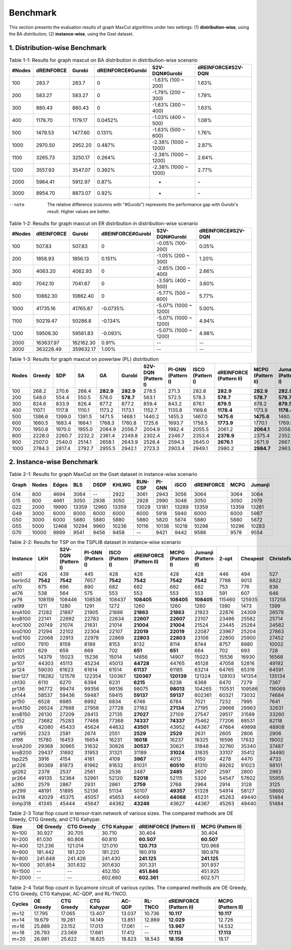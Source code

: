 Benchmark
=========

This section presents the evaluation results of graph MaxCut algorithms under two settings:  
(1) **distribution-wise**, using the BA distribution;  
(2) **instance-wise**, using the Gset dataset.

1. Distribution-wise Benchmark
~~~~~~~~~~~~~~~~~~~~~~~~~~~~~~

.. raw:: html

    <div style="overflow-x: auto;">

.. csv-table:: Table 1-1: Results for graph maxcut on BA distribution in distribution-wise scenario
   :header: "#Nodes", "dREINFORCE", "Gurobi", "dREINFORCE#Gurobi", "S2V-DQN#Gurobi", "dREINFORCE#S2V-DQN"
   :widths: auto

   100,283.7,283.7,0,-1.63% (100 ~ 200),1.63%
   200,583.27,583.27,0,-1.79% (200 ~ 300),1.79%
   300,880.43,880.43,0,-1.63% (300 ~ 400),1.63%
   400,1179.70,1179.17,0.0452%,-1.03% (400 ~ 500),1.08%
   500,1479.53,1477.60,0.131%,-1.63% (500 ~ 600),1.76%
   1000,2970.50,2952.20,0.487%,-2.38% (1000 ~ 1200),2.87%
   1100,3265.73,3250.17,0.264%,-2.38% (1000 ~ 1200),2.64%
   1200,3557.93,3547.07,0.392%,-2.38% (1000 ~ 1200),2.77%
   2000,5964.41,5912.97,0.87%,-,–
   3000,8954.70,8873.07,0.92%,-,–

--note

   The relative difference (columns with "#Gurobi") represents the performance gap with Gurobi's result. Higher values are better.




.. csv-table:: Table 1-2: Results for graph maxcut on ER distribution in distribution-wise scenario
   :header: "#Nodes", "dREINFORCE", "Gurobi", "dREINFORCE#Gurobi", "S2V-DQN#Gurobi", "dREINFORCE#S2V-DQN"
   :widths: auto

   100, 507.83, 507.83, 0, -0.05% (100-200), 0.05%
   200, 1858.93, 1856.13, 0.151%, -1.05% (200 ~ 300), 1.20%
   300, 4063.20, 4062.93, 0, -2.65% (300 ~ 400), 2.66%
   400, 7042.10, 7041.67, 0, -3.59% (400 ~ 500), 3.60%
   500, 10862.30, 10862.40, 0, -5.77% (500 ~ 600), 5.77%
   1000, 41735.16, 41765.87, -0.0735%, -5.07% (1000 ~ 1200), 5.00%
   1100, 50219.47, 50286.8, -0.134%, -5.07% (1000 ~ 1200), 4.94%
   1200, 59506.30, 59561.83, -0.093%, -5.07% (1000 ~ 1200), 4.98%
   2000, 163637.97, 162162.30, 0.91%, --, --
   3000, 363228.49, 359632.17, 1.00%, --, --







.. csv-table:: Table 1-3: Results for graph maxcut on powerlaw (PL) distribution
   :header: "Nodes", "Greedy", "SDP", "SA", "GA", "Gurobi", "S2V-DQN (Pattern I)", "PI-GNN (Pattern I)", "ISCO (Pattern I)", "dREINFORCE (Pattern II)", "MCPG (Pattern II)", "Jumanji (Pattern I)"
   :widths: auto

   100, 268.2, 270.6, 268.4, **282.9**, **282.9**, 278.5, 271.3, 282.8, **282.9**, **282.9**, **282.9**
   200, 548.0, 554.4, 550.5, 578.0, **578.7**, 563.1, 572.5, 578.3, **578.7**, **578.7**, **578.7**
   300, 824.6, 833.9, 826.4, 877.2, 877.2, 859.4, 843.2, 876.1, **879.5**, 878.2, **879.5**
   400, 1107.1, 1117.8, 1110.1, 1173.2, 1173.1, 1152.7, 1135.8, 1169.6, **1178.4**, 1173.9, **1178.4**
   500, 1386.6, 1399.0, 1391.5, 1471.5, 1468.1, 1440.2, 1455.3, 1467.0, **1475.6**, **1475.6**, 1460.4
   600, 1660.5, 1683.4, 1664.1, 1768.3, 1760.8, 1725.6, 1693.7, 1758.5, **1773.9**, 1770.1, 1769.5
   700, 1950.8, 1970.0, 1955.0, 2064.9, 2056.7, 2004.9, 1982.4, 2055.5, 2061.2, **2064.1**, 2058.6
   800, 2228.0, 2260.7, 2232.2, 2361.4, 2349.8, 2302.4, 2346.7, 2353.4, **2378.9**, 2375.4, 2352.7
   900, 2507.0, 2540.0, 2514.1, 2658.1, 2643.9, 2526.4, 2594.3, 2645.0, **2676.1**, 2671.9, 2667.4
   1000, 2784.3, 2817.4, 2792.7, 2955.5, 2942.1, 2723.3, 2903.4, 2949.1, 2980.2, **2984.7**, 2963.9




2. Instance-wise Benchmark
~~~~~~~~~~~~~~~~~~~~~~~~~~~~~~




.. csv-table:: Table 2-1: Results for graph MaxCut on the Gset dataset in instance-wise scenario
   :header: Graph, Nodes, Edges, BLS, DSDP, KHLWG, RUN-CSP, PI-GNN, iSCO, dREINFORCE, MCPG, Jumanji
   :widths:  auto

   G14, 800, 4694, 3064, --, 2922, 3061, 2943, 3056, 3064, 3064, 3064
   G15, 800, 4661, 3050, 2938, 3050, 2928, 2990, 3046, 3050, 3050, 2979
   G22, 2000, 19990, 13359, 12960, 13359, 13028, 13181, 13289, 13359, 13359, 13261
   G49, 3000, 6000, 6000, 6000, 6000, 6000, 5918, 5940, 6000, 6000, 5987
   G50, 3000, 6000, 5880, 5880, 5880, 5880, 5820, 5874, 5880, 5880, 5872
   G55, 5000, 12468, 10294, 9960, 10236, 10116, 10138, 10218, 10298, 10296, 10283
   G70, 10000, 9999, 9541, 9456, 9458, --, 9421, 9442, 9586, 9578, 9554











.. csv-table:: Table 2-2: Results for TSP on the TSPLIB dataset in instance-wise scenario
   :header: Instance, LKH, S2V-DQN (Pattern I), PI-GNN (Pattern I), ISCO (Pattern I), dREINFORCE (Pattern II), MCPG (Pattern I), Jumanji (Pattern II), 2-opt, Cheapest, Christofides
   :widths: auto

   eil51, 426, 439, 445, 428, 428, 428, 428, 446, 494, 527
   berlin52, **7542**, **7542**, 7657, **7542**, **7542**, **7542**, **7542**, 7788, 9013, 8822
   st70, 675, 696, 690, 682, 682, 682, 682, 753, 776, 836
   eil76, 538, 564, 575, 553, 553, 553, 553, 591, 607, 646
   pr76, 108159, 108446, 108536, 108437, **108405**, **108405**, **108405**, 115460, 125935, 137258
   rat99, 1211, 1280, 1291, 1272, 1260, 1260, 1260, 1390, 1473, 1399
   kroA100, 21282, 21897, 21905, 21886, **21863**, **21863**, 21923, 22876, 24309, 26578
   kroB100, 22141, 22692, 22783, 22634, **22607**, **22607**, 23107, 23496, 25582, 25714
   kroC100, 20749, 21074, 21631, 21014, **21004**, **21004**, 21524, 23445, 25264, 24582
   kroD100, 21294, 22102, 22304, 22107, **22019**, **22019**, 22087, 23967, 25204, 27863
   kroE100, 22068, 22913, 22978, 22869, **22803**, **22803**, 23106, 22800, 25900, 27452
   rd100, 7910, 8159, 8189, 8153, 8132, 8114, 8744, 8757, 8980, 10002
   eil101, 629, 659, 669, 702, **651**, **651**, 664, 702, 693, 728
   lin105, 14379, 15023, 15236, 15014, 14856, 14907, 15023, 15536, 16930, 16568
   pr107, 44303, 45113, 45234, 45013, **44728**, 44765, 45128, 47058, 52816, 49192
   pr124, 59030, 61623, 61614, 61514, **61137**, 61185, 63214, 64765, 65316, 64591
   bier127, 118282, 121576, 122354, 120367, **120367**, **120139**, 121324, 128103, 141354, 135134
   ch130, 6110, 6270, 6394, 6231, **6215**, 6238, 6368, 6470, 7279, 7367
   pr136, 96772, 99474, 99356, 99136, 98075, **98013**, 104265, 110531, 109586, 116069
   ch144, 58537, 59436, 59487, 59415, **59137**, **59137**, 602361, 60321, 73032, 74684
   pr150, 6528, 6985, 6992, 6834, 6746, 6784, 7021, 7232, 7995, 7641
   kroA150, 26524, 27888, 27956, 27726, 27162, **27134**, 27195, 29666, 29963, 32631
   kroB150, 26130, 27209, 28413, 27135, **27027**, 27109, 27547, 29517, 31589, 33260
   pr152, 73682, 75283, 77468, 77368, **74337**, **74337**, 75462, 77206, 88531, 82118
   u159, 42080, 45433, 45624, 44632, **43501**, 43952, 44367, 47664, 49898, 48908
   rat195, 2323, 2581, 2674, 2551, **2529**, **2529**, 2631, 2605, 2806, 2906
   d198, 15780, 16453, 16654, 16231, **16018**, 16237, 16325, 16596, 17632, 19002
   kroA200, 29368, 30965, 31632, 30826, **30537**, 30621, 31848, 32760, 35340, 37487
   kroB200, 29437, 31692, 31953, 31321, 31189, **31024**, 31635, 33107, 35412, 34490
   tsp225, 3916, 4154, 4161, 4109, **3967**, 4013, 4150, 4278, 4470, 4733
   pr226, 80369, 81873, 81962, 81632, 81031, **80510**, 81310, 89262, 91023, 98101
   gil262, 2378, 2537, 2561, 2536, 2487, **2485**, 2607, 2597, 2800, 2963
   pr264, 49135, 52364, 52961, 52120, **52018**, 52115, 5326, 54547, 57602, 55955
   a280, 2579, 2867, 2931, 2861, **2759**, 2768, 2964, 2914, 3128, 3125
   pr299, 48191, 51895, 52136, 51134, 50107, **49357**, 51328, 54914, 58127, 58660
   lin318, 42029, 45375, 45057, 45653, 44069, **44068**, 45231, 45263, 49440, 51484
   linhp318, 41345, 45444, 45647, 44362, **43246**, 43627, 44367, 45263, 49440, 51484








.. csv-table:: Table 2-3 Total flop count in tensor-train network of various sizes. The compared methods are OE Greedy, CTG Greedy, and CTG Kahypar.
   :header: "Size", "OE Greedy", "CTG Greedy", "CTG Kahypar", "dREINFORCE (Pattern II)", "MCPG (Pattern II)"
   :widths: auto

   N=100, 30.927, 30.705, 30.710, 30.404, 30.404
   N=200, 61.030, 60.808, 60.810, **60.507**, **60.507**
   N=400, 121.236, 121.014, 121.010, **120.713**, 120.968
   N=600, 181.442, 181.220, 181.220, 180.919, 180.976
   N=800, 241.648, 241.426, 241.430, **241.125**, **241.125**
   N=1000, 301.854, 301.632, 301.630, 301.331, 301.937
   N=1500, --, --, 452.150, **451.846**, 451.925
   N=2000, --, --, 602.660, **602.361**, 602.571





.. csv-table:: Table 2-4 Total flop count in Sycamore circuit of various cycles. The compared methods are OE Greedy, CTG Greedy, CTG Kahypar, AC-QDP, and RL-TNCO.
   :header: "Cycles", "OE Greedy", "CTG Greedy", "CTG Kahypar", "AC-QDP", "RL-TNCO", "dREINFORCE (Pattern II)", "MCPG (Pattern II)"
   :widths: auto

   m=12, 17.795, 17.065, 13.407, 13.037, 10.736, **10.117**, **10.117**
   m=14, 19.679, 19.281, 14.149, 13.851, 12.869, **12.029**, 12.726
   m=16, 25.889, 23.152, 17.013, 17.061, --, **13.967**, 14.532
   m=18, 26.793, 23.569, 17.681, 17.412, --, **17.113**, **17.113**
   m=20, 26.981, 25.622, 18.825, 18.823, 18.543, **18.158**, 18.17


.. raw:: html

    </div>
